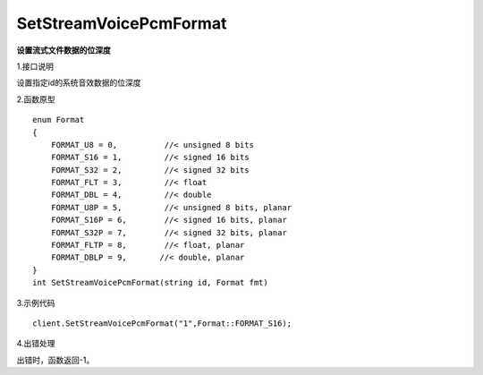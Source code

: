 SetStreamVoicePcmFormat
=========================
**设置流式文件数据的位深度**

1.接口说明

设置指定id的系统音效数据的位深度

2.函数原型
::
    enum Format
    {
        FORMAT_U8 = 0,          //< unsigned 8 bits
        FORMAT_S16 = 1,         //< signed 16 bits
        FORMAT_S32 = 2,         //< signed 32 bits
        FORMAT_FLT = 3,         //< float
        FORMAT_DBL = 4,         //< double
        FORMAT_U8P = 5,         //< unsigned 8 bits, planar
        FORMAT_S16P = 6,        //< signed 16 bits, planar
        FORMAT_S32P = 7,        //< signed 32 bits, planar
        FORMAT_FLTP = 8,        //< float, planar
        FORMAT_DBLP = 9,       //< double, planar
    }
    int SetStreamVoicePcmFormat(string id, Format fmt)

3.示例代码
::
    client.SetStreamVoicePcmFormat("1",Format::FORMAT_S16);

4.出错处理

出错时，函数返回-1。